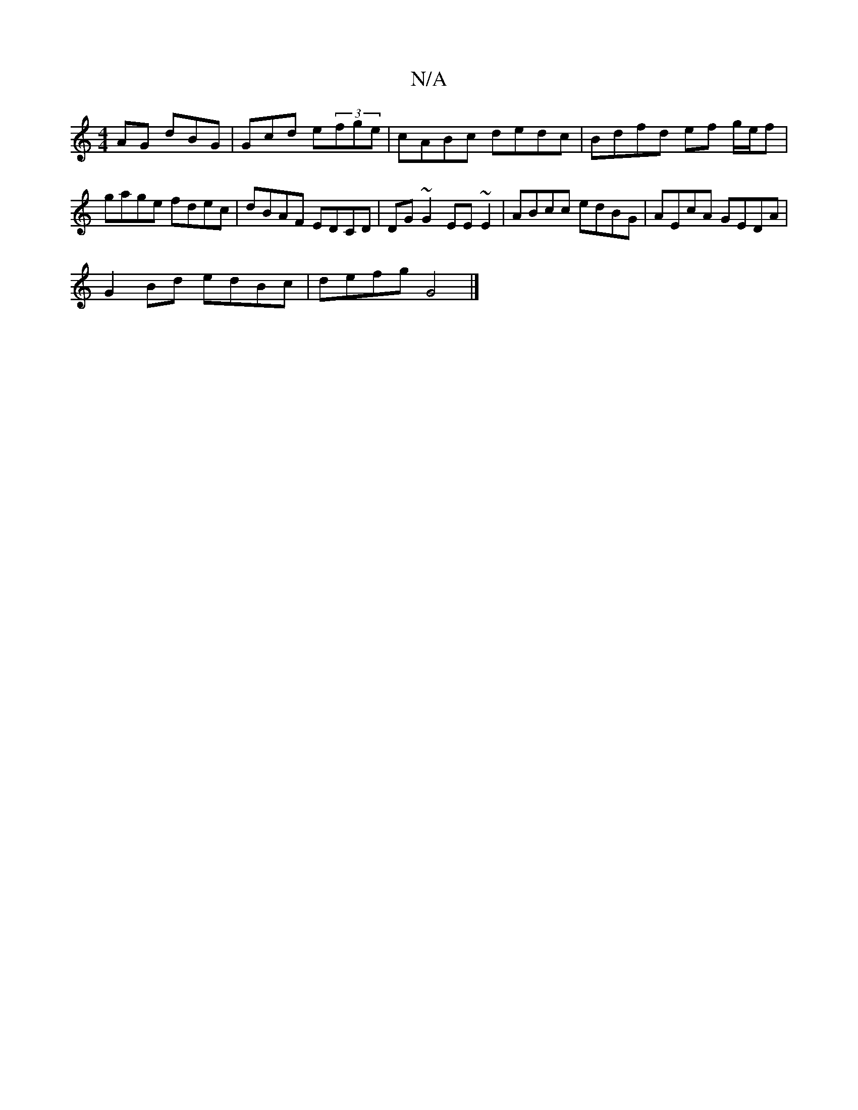 X:1
T:N/A
M:4/4
R:N/A
K:Cmajor
AG dBG| Gcd e(3fge | cABc dedc | Bdfd ef g/e/f | gage fdec | dBAF EDCD | DG~G2 EE~E2|ABcc edBG|AEcA GEDA|
G2Bd edBc|defg G4|]

a|gedB AFDE |
A3d cdec ||
|:BG/G/FG EAd^f||
ga~a2 g3 |]

dBGF G3B :|
[K:(